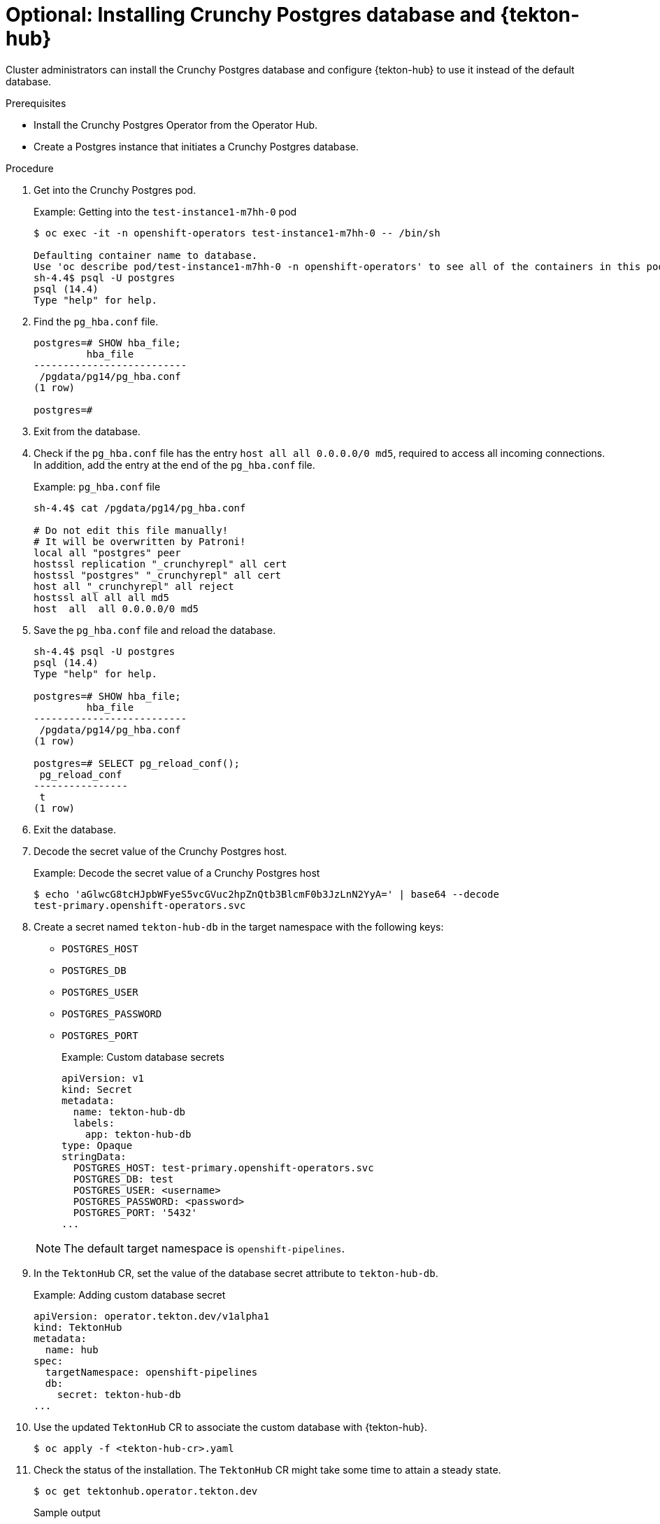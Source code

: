 // This module is included in the following assembly:
//
// *cicd/pipelines/using-tekton-hub-with-openshift-pipelines.adoc

:_mod-docs-content-type: PROCEDURE
[id="installing-crunchy-postgres-database-and-tekton-hub_{context}"]
= Optional: Installing Crunchy Postgres database and {tekton-hub}

[role="_abstract"]
Cluster administrators can install the Crunchy Postgres database and configure {tekton-hub} to use it instead of the default database.

[discrete]
.Prerequisites

* Install the Crunchy Postgres Operator from the Operator Hub.
* Create a Postgres instance that initiates a Crunchy Postgres database.

[discrete]
.Procedure

. Get into the Crunchy Postgres pod.
+
.Example: Getting into the `test-instance1-m7hh-0` pod
[source,terminal]
----
$ oc exec -it -n openshift-operators test-instance1-m7hh-0 -- /bin/sh

Defaulting container name to database.
Use 'oc describe pod/test-instance1-m7hh-0 -n openshift-operators' to see all of the containers in this pod.
sh-4.4$ psql -U postgres
psql (14.4)
Type "help" for help.
----

. Find the `pg_hba.conf` file.
+
[source,terminal]
----
postgres=# SHOW hba_file;
         hba_file
--------------------------
 /pgdata/pg14/pg_hba.conf
(1 row)

postgres=#
----

. Exit from the database.

. Check if the `pg_hba.conf` file has the entry `host all all 0.0.0.0/0 md5`, required to access all incoming connections. In addition, add the entry at the end of the `pg_hba.conf` file.
+
.Example: `pg_hba.conf` file
[source,terminal]
----
sh-4.4$ cat /pgdata/pg14/pg_hba.conf

# Do not edit this file manually!
# It will be overwritten by Patroni!
local all "postgres" peer
hostssl replication "_crunchyrepl" all cert
hostssl "postgres" "_crunchyrepl" all cert
host all "_crunchyrepl" all reject
hostssl all all all md5
host  all  all 0.0.0.0/0 md5
----

. Save the `pg_hba.conf` file and reload the database.
+
[source,terminal]
----
sh-4.4$ psql -U postgres
psql (14.4)
Type "help" for help.

postgres=# SHOW hba_file;
         hba_file
--------------------------
 /pgdata/pg14/pg_hba.conf
(1 row)

postgres=# SELECT pg_reload_conf();
 pg_reload_conf
----------------
 t
(1 row)
----

. Exit the database.

. Decode the secret value of the Crunchy Postgres host.
+
.Example: Decode the secret value of a Crunchy Postgres host
[source,terminal]
----
$ echo 'aGlwcG8tcHJpbWFyeS5vcGVuc2hpZnQtb3BlcmF0b3JzLnN2YyA=' | base64 --decode
test-primary.openshift-operators.svc
----

. Create a secret named `tekton-hub-db` in the target namespace with the following keys:
* `POSTGRES_HOST`
* `POSTGRES_DB`
* `POSTGRES_USER`
* `POSTGRES_PASSWORD`
* `POSTGRES_PORT`

+
.Example: Custom database secrets
[source,yaml]
----
apiVersion: v1
kind: Secret
metadata:
  name: tekton-hub-db
  labels:
    app: tekton-hub-db
type: Opaque
stringData:
  POSTGRES_HOST: test-primary.openshift-operators.svc
  POSTGRES_DB: test
  POSTGRES_USER: <username>
  POSTGRES_PASSWORD: <password>
  POSTGRES_PORT: '5432'
...
----

+
[NOTE]
====
The default target namespace is `openshift-pipelines`.
====

. In the `TektonHub` CR, set the value of the database secret attribute to `tekton-hub-db`.
+
.Example: Adding custom database secret
[source,yaml]
----
apiVersion: operator.tekton.dev/v1alpha1
kind: TektonHub
metadata:
  name: hub
spec:
  targetNamespace: openshift-pipelines
  db:
    secret: tekton-hub-db
...
----

. Use the updated `TektonHub` CR to associate the custom database with {tekton-hub}.
+
[source,terminal]
----
$ oc apply -f <tekton-hub-cr>.yaml
----

. Check the status of the installation. The `TektonHub` CR might take some time to attain a steady state.
+
[source,terminal]
----
$ oc get tektonhub.operator.tekton.dev
----
+
.Sample output
[source,terminal]
----
NAME   VERSION   READY   REASON   APIURL                    UIURL
hub    v1.9.0    True             https://api.route.url/    https://ui.route.url/
----
